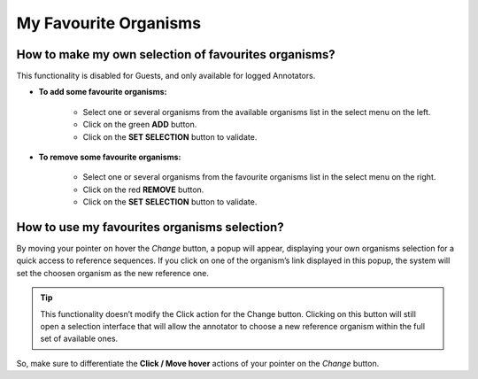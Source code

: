 ######################
My Favourite Organisms
######################


How to make my own selection of favourites organisms?
-----------------------------------------------------

This functionality is disabled for Guests, and only available for logged Annotators.

.. image:: img/fav1.png

* **To add some favourite organisms:**

	* Select one or several organisms from the available organisms list in the select menu on the left.
	* Click on the green **ADD** button.
	* Click on the **SET SELECTION** button to validate.

* **To remove some favourite organisms:**

	* Select one or several organisms from the favourite organisms list in the select menu on the right.
	* Click on the red **REMOVE** button.
	* Click on the **SET SELECTION** button to validate.


How to use my favourites organisms selection?
---------------------------------------------

By moving your pointer on hover the *Change* button, a popup will appear, displaying your own organisms selection for a quick access to reference sequences. If you click on one of the organism’s link displayed in this popup, the system will set the choosen organism as the new reference one.

.. image:: img/fav2.png

.. tip:: This functionality doesn’t modify the Click action for the Change button. Clicking on this button will still open a selection interface that will allow the annotator to choose a new reference organism within the full set of available ones.

So, make sure to differentiate the **Click / Move hover** actions of your pointer on the *Change* button.